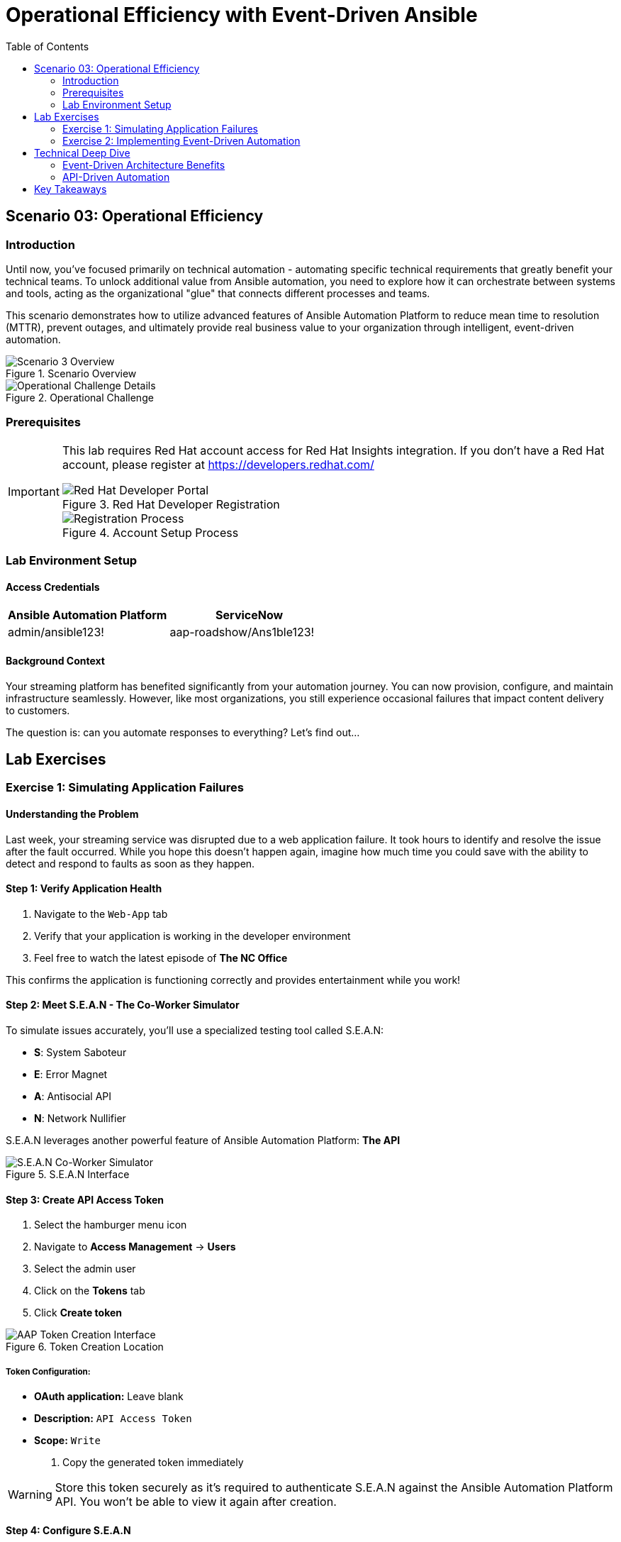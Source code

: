 = Operational Efficiency with Event-Driven Ansible
:toc:
:toc-placement: auto

== Scenario 03: Operational Efficiency

=== Introduction

Until now, you've focused primarily on technical automation - automating specific technical requirements that greatly benefit your technical teams. To unlock additional value from Ansible automation, you need to explore how it can orchestrate between systems and tools, acting as the organizational "glue" that connects different processes and teams.

This scenario demonstrates how to utilize advanced features of Ansible Automation Platform to reduce mean time to resolution (MTTR), prevent outages, and ultimately provide real business value to your organization through intelligent, event-driven automation.

.Scenario Overview
image::/scenario3.png[Scenario 3 Overview]

.Operational Challenge
image::/scenario0301.png[Operational Challenge Details]

=== Prerequisites

[IMPORTANT]
====
This lab requires Red Hat account access for Red Hat Insights integration. If you don't have a Red Hat account, please register at https://developers.redhat.com/

.Red Hat Developer Registration
image::/dev-redhat.png[Red Hat Developer Portal]

.Account Setup Process
image::/reg-dev.png[Registration Process]
====

=== Lab Environment Setup

==== Access Credentials

[cols="1,1"]
|===
| Ansible Automation Platform | ServiceNow

| admin/ansible123!
| aap-roadshow/Ans1ble123!
|===

==== Background Context

Your streaming platform has benefited significantly from your automation journey. You can now provision, configure, and maintain infrastructure seamlessly. However, like most organizations, you still experience occasional failures that impact content delivery to customers.

The question is: can you automate responses to everything? Let's find out...

== Lab Exercises

=== Exercise 1: Simulating Application Failures

==== Understanding the Problem

Last week, your streaming service was disrupted due to a web application failure. It took hours to identify and resolve the issue after the fault occurred. While you hope this doesn't happen again, imagine how much time you could save with the ability to detect and respond to faults as soon as they happen.

==== Step 1: Verify Application Health

. Navigate to the `Web-App` tab
. Verify that your application is working in the developer environment
. Feel free to watch the latest episode of *The NC Office*

This confirms the application is functioning correctly and provides entertainment while you work!

==== Step 2: Meet S.E.A.N - The Co-Worker Simulator

To simulate issues accurately, you'll use a specialized testing tool called S.E.A.N:

* **S**: System Saboteur
* **E**: Error Magnet  
* **A**: Antisocial API
* **N**: Network Nullifier

S.E.A.N leverages another powerful feature of Ansible Automation Platform: *The API*

.S.E.A.N Interface
image::/sean.png[S.E.A.N Co-Worker Simulator]

==== Step 3: Create API Access Token

. Select the hamburger menu icon
. Navigate to *Access Management* → *Users*
. Select the admin user
. Click on the *Tokens* tab
. Click *Create token*

.Token Creation Location
image::/where-token.png[AAP Token Creation Interface]

===== Token Configuration:

* *OAuth application:* Leave blank
* *Description:* `API Access Token`
* *Scope:* `Write`

. Copy the generated token immediately

[WARNING]
====
Store this token securely as it's required to authenticate S.E.A.N against the Ansible Automation Platform API. You won't be able to view it again after creation.
====

==== Step 4: Configure S.E.A.N

. Navigate to the `S.E.A.N` tab
. When prompted for the token, right-click in the terminal and select "Paste"
. Enter your copied token

Once authenticated, a menu of simulation options will appear.

.S.E.A.N Token Authentication
image::/token-sean.png[S.E.A.N Token Input]

==== Step 5: Simulate Application Failure

. Select option **1** to simulate web application configuration failure

This will trigger an API call to Ansible Automation Platform, demonstrating how external systems can interact with your automation infrastructure.

==== Step 6: Monitor Automation Response

. Navigate to the `AAP` tab
. Go to *Automation Execution* → *Jobs*
. Find the Ansible Job titled `Break Web-Application`

.API-Triggered Job Execution
image::/break-web.png[Break Web Application Job]

==== Step 7: Verify Application Failure

. Once the job completes, navigate to the `Web-App` tab
. Refresh the page
. You should see an error message indicating the service is no longer connecting

.Application Failure State
image::/broken-app.png[Broken Application Display]

==== Step 8: Restore Application

. Return to the `S.E.A.N` tab
. Select option **2** to restore the application configuration
. Verify the restoration by checking:
  - Job status in *Automation Execution* → *Jobs*
  - Application availability in the `Web-App` tab

=== Exercise 2: Implementing Event-Driven Automation

==== Understanding Event-Driven Ansible

S.E.A.N has demonstrated how to break systems, but now you'll implement proactive automation to prevent future issues, saving time and money while allowing your technical team to rest easy.

==== Step 1: Access Automation Decisions

. Navigate to the `aap` tab
. Select *Automation Decisions*
. Click on *Rulebook Activations*

Event-Driven Ansible uses rulebooks to listen for specific events on your infrastructure and automatically respond to them.

.Rulebook Activations Interface
image::/rules.png[Rulebook Activations]

==== Step 2: Create Rulebook Activation

. Click *Create rulebook activation*
. Configure with the following details:

===== Rulebook Configuration:

* *Name:* `Web-App Event`
* *Description:* `Rulebook to listen to configuration issues`
* *Organization:* `Default`
* *Project:* `Roadshow`
* *Rulebook:* `Webapp.yml`
* *Decision environment:* `Web Server`
* *Credential:* `AAP`
* *Restart Policy:* `On failure`

. Click *Create rulebook activation*
. Return to *Rulebook Activations*
. Wait until the rulebook shows a *Running* state

.Active Rulebook Status
image::/web-app.png[Web App Rulebook Running]

==== Step 3: Understanding Event Monitoring

Your Ansible Automation Platform is now listening to events from your application server. Every event generated on this server becomes a source of information for your automation platform.

Currently, you're monitoring for httpd service failures, but this could be expanded to watch for any specific events you want to track.

==== Step 4: Test Automated Remediation

. Navigate back to `S.E.A.N`
. Select option **1** again to break the application
. Immediately go to the `aap` tab
. Monitor *Automation Execution* → *Jobs*

You'll observe the following sequence:

1. The *Break Web-Application* template is triggered
2. Within seconds of completion, the *Restore Web-Application* template automatically starts
3. The issue is fixed automatically, reducing downtime significantly

==== Step 5: Analyze Automated Response

. Navigate into the *Break Web-Application* job run
. Examine the job details

You'll see that the httpd service was unable to restart after S.E.A.N made configuration changes. This failure is the trigger that Event-Driven Ansible used to automatically remediate the configuration and restore the service!

== Technical Deep Dive

=== Event-Driven Architecture Benefits

**Proactive Problem Resolution:**
- Automatic detection of service failures
- Immediate remediation without human intervention
- Reduced mean time to resolution (MTTR)

**Business Value:**
- Decreased downtime and customer impact
- Reduced operational overhead
- Improved service reliability and availability

**Scalability:**
- Monitor multiple services and applications
- Implement complex remediation workflows
- Integrate with existing monitoring and alerting systems

=== API-Driven Automation

**External System Integration:**
- REST API enables third-party tool integration
- Secure token-based authentication
- Programmatic job execution and monitoring

**Use Cases:**
- Incident response automation
- Integration with monitoring tools
- Custom application workflows
- DevOps pipeline integration

== Key Takeaways

You've successfully implemented advanced operational automation:

* ✅ **API Integration**: Used Ansible Automation Platform APIs for external system integration
* ✅ **Event-Driven Automation**: Implemented rulebooks for automatic incident response
* ✅ **Proactive Remediation**: Created self-healing infrastructure capabilities
* ✅ **Reduced MTTR**: Demonstrated automatic problem detection and resolution
* ✅ **Business Value**: Showed how automation directly impacts operational efficiency


